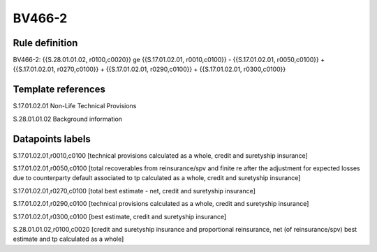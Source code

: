 =======
BV466-2
=======

Rule definition
---------------

BV466-2: {{S.28.01.01.02, r0100,c0020}} ge {{S.17.01.02.01, r0010,c0100}} - {{S.17.01.02.01, r0050,c0100}} + {{S.17.01.02.01, r0270,c0100}} + {{S.17.01.02.01, r0290,c0100}} + {{S.17.01.02.01, r0300,c0100}}


Template references
-------------------

S.17.01.02.01 Non-Life Technical Provisions

S.28.01.01.02 Background information


Datapoints labels
-----------------

S.17.01.02.01,r0010,c0100 [technical provisions calculated as a whole, credit and suretyship insurance]

S.17.01.02.01,r0050,c0100 [total recoverables from reinsurance/spv and finite re after the adjustment for expected losses due to counterparty default associated to tp calculated as a whole, credit and suretyship insurance]

S.17.01.02.01,r0270,c0100 [total best estimate - net, credit and suretyship insurance]

S.17.01.02.01,r0290,c0100 [technical provisions calculated as a whole, credit and suretyship insurance]

S.17.01.02.01,r0300,c0100 [best estimate, credit and suretyship insurance]

S.28.01.01.02,r0100,c0020 [credit and suretyship insurance and proportional reinsurance, net (of reinsurance/spv) best estimate and tp calculated as a whole]



